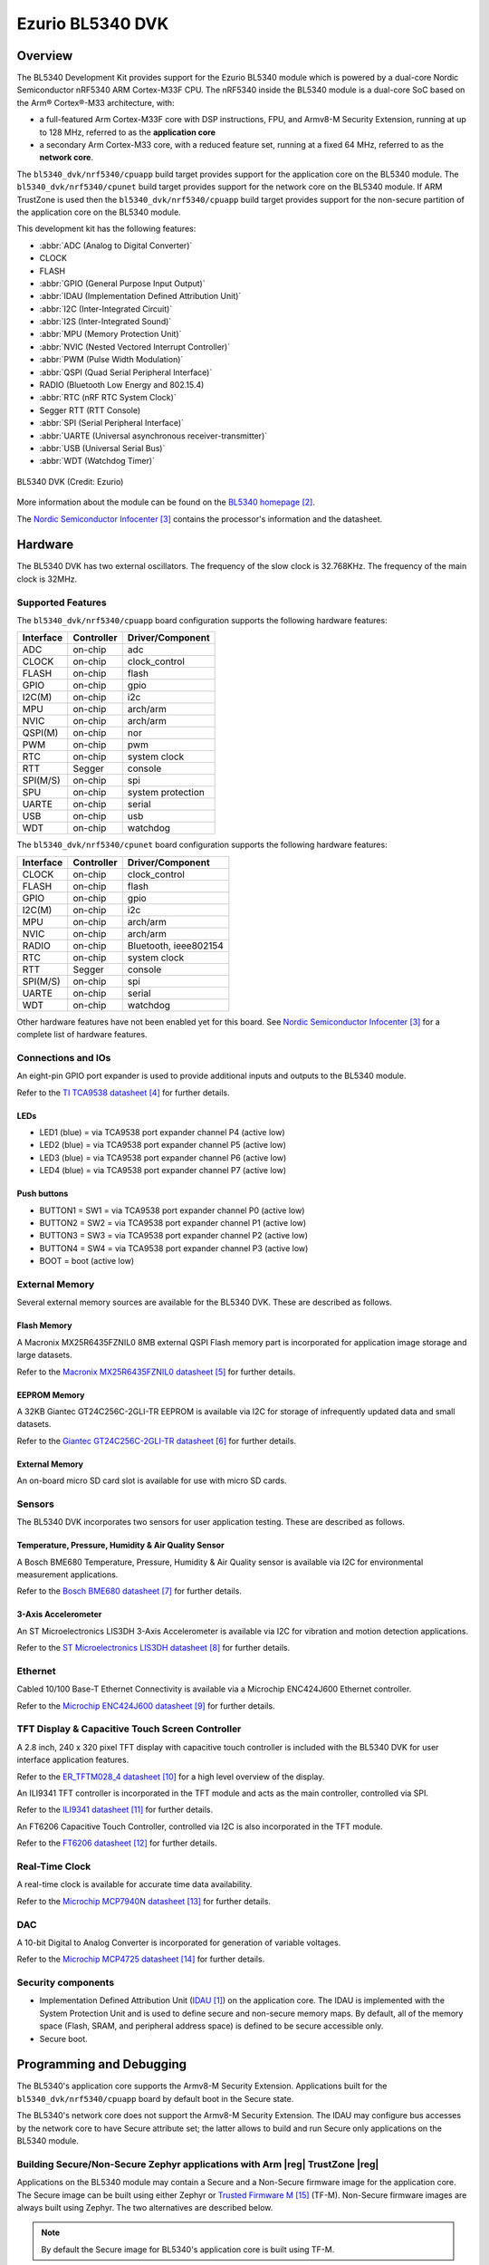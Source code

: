 .. _bl5340_dvk:

Ezurio BL5340 DVK
#################

Overview
********
The BL5340 Development Kit provides support for the Ezurio
BL5340 module which is powered by a dual-core Nordic Semiconductor
nRF5340 ARM Cortex-M33F CPU. The nRF5340 inside the BL5340 module is a
dual-core SoC based on the Arm® Cortex®-M33 architecture, with:

* a full-featured Arm Cortex-M33F core with DSP instructions, FPU, and
  Armv8-M Security Extension, running at up to 128 MHz, referred to as
  the **application core**
* a secondary Arm Cortex-M33 core, with a reduced feature set, running
  at a fixed 64 MHz, referred to as the **network core**.

The ``bl5340_dvk/nrf5340/cpuapp`` build target provides support for the application
core on the BL5340 module. The ``bl5340_dvk/nrf5340/cpunet`` build target provides
support for the network core on the BL5340 module. If ARM TrustZone is
used then the ``bl5340_dvk/nrf5340/cpuapp`` build target provides support for the
non-secure partition of the application core on the BL5340 module.

This development kit has the following features:

* :abbr:`ADC (Analog to Digital Converter)`
* CLOCK
* FLASH
* :abbr:`GPIO (General Purpose Input Output)`
* :abbr:`IDAU (Implementation Defined Attribution Unit)`
* :abbr:`I2C (Inter-Integrated Circuit)`
* :abbr:`I2S (Inter-Integrated Sound)`
* :abbr:`MPU (Memory Protection Unit)`
* :abbr:`NVIC (Nested Vectored Interrupt Controller)`
* :abbr:`PWM (Pulse Width Modulation)`
* :abbr:`QSPI (Quad Serial Peripheral Interface)`
* RADIO (Bluetooth Low Energy and 802.15.4)
* :abbr:`RTC (nRF RTC System Clock)`
* Segger RTT (RTT Console)
* :abbr:`SPI (Serial Peripheral Interface)`
* :abbr:`UARTE (Universal asynchronous receiver-transmitter)`
* :abbr:`USB (Universal Serial Bus)`
* :abbr:`WDT (Watchdog Timer)`

.. figure:: img/bl5340_dvk_top.jpg
     :align: center
     :alt: BL5340 DVK

     BL5340 DVK (Credit: Ezurio)

More information about the module can be found on the
`BL5340 homepage`_.

The `Nordic Semiconductor Infocenter`_
contains the processor's information and the datasheet.

Hardware
********

The BL5340 DVK has two external oscillators. The frequency of
the slow clock is 32.768KHz. The frequency of the main clock
is 32MHz.

Supported Features
==================

The ``bl5340_dvk/nrf5340/cpuapp`` board configuration supports the following
hardware features:

+-----------+------------+----------------------+
| Interface | Controller | Driver/Component     |
+===========+============+======================+
| ADC       | on-chip    | adc                  |
+-----------+------------+----------------------+
| CLOCK     | on-chip    | clock_control        |
+-----------+------------+----------------------+
| FLASH     | on-chip    | flash                |
+-----------+------------+----------------------+
| GPIO      | on-chip    | gpio                 |
+-----------+------------+----------------------+
| I2C(M)    | on-chip    | i2c                  |
+-----------+------------+----------------------+
| MPU       | on-chip    | arch/arm             |
+-----------+------------+----------------------+
| NVIC      | on-chip    | arch/arm             |
+-----------+------------+----------------------+
| QSPI(M)   | on-chip    | nor                  |
+-----------+------------+----------------------+
| PWM       | on-chip    | pwm                  |
+-----------+------------+----------------------+
| RTC       | on-chip    | system clock         |
+-----------+------------+----------------------+
| RTT       | Segger     | console              |
+-----------+------------+----------------------+
| SPI(M/S)  | on-chip    | spi                  |
+-----------+------------+----------------------+
| SPU       | on-chip    | system protection    |
+-----------+------------+----------------------+
| UARTE     | on-chip    | serial               |
+-----------+------------+----------------------+
| USB       | on-chip    | usb                  |
+-----------+------------+----------------------+
| WDT       | on-chip    | watchdog             |
+-----------+------------+----------------------+

The ``bl5340_dvk/nrf5340/cpunet`` board configuration supports the following
hardware features:

+-----------+------------+----------------------+
| Interface | Controller | Driver/Component     |
+===========+============+======================+
| CLOCK     | on-chip    | clock_control        |
+-----------+------------+----------------------+
| FLASH     | on-chip    | flash                |
+-----------+------------+----------------------+
| GPIO      | on-chip    | gpio                 |
+-----------+------------+----------------------+
| I2C(M)    | on-chip    | i2c                  |
+-----------+------------+----------------------+
| MPU       | on-chip    | arch/arm             |
+-----------+------------+----------------------+
| NVIC      | on-chip    | arch/arm             |
+-----------+------------+----------------------+
| RADIO     | on-chip    | Bluetooth,           |
|           |            | ieee802154           |
+-----------+------------+----------------------+
| RTC       | on-chip    | system clock         |
+-----------+------------+----------------------+
| RTT       | Segger     | console              |
+-----------+------------+----------------------+
| SPI(M/S)  | on-chip    | spi                  |
+-----------+------------+----------------------+
| UARTE     | on-chip    | serial               |
+-----------+------------+----------------------+
| WDT       | on-chip    | watchdog             |
+-----------+------------+----------------------+

Other hardware features have not been enabled yet for this board.
See `Nordic Semiconductor Infocenter`_
for a complete list of hardware features.

Connections and IOs
===================

An eight-pin GPIO port expander is used to provide additional inputs
and outputs to the BL5340 module.

Refer to the `TI TCA9538 datasheet`_ for further details.

LEDs
----

* LED1 (blue) = via TCA9538 port expander channel P4 (active low)
* LED2 (blue) = via TCA9538 port expander channel P5 (active low)
* LED3 (blue) = via TCA9538 port expander channel P6 (active low)
* LED4 (blue) = via TCA9538 port expander channel P7 (active low)

Push buttons
------------

* BUTTON1 = SW1 = via TCA9538 port expander channel P0 (active low)
* BUTTON2 = SW2 = via TCA9538 port expander channel P1 (active low)
* BUTTON3 = SW3 = via TCA9538 port expander channel P2 (active low)
* BUTTON4 = SW4 = via TCA9538 port expander channel P3 (active low)
* BOOT = boot (active low)

External Memory
===============

Several external memory sources are available for the BL5340 DVK. These
are described as follows.

Flash Memory
------------

A Macronix MX25R6435FZNIL0 8MB external QSPI Flash memory part is
incorporated for application image storage and large datasets.

Refer to the `Macronix MX25R6435FZNIL0 datasheet`_ for further details.

EEPROM Memory
-------------

A 32KB Giantec GT24C256C-2GLI-TR EEPROM is available via I2C for
storage of infrequently updated data and small datasets.

Refer to the `Giantec GT24C256C-2GLI-TR datasheet`_ for further details.

External Memory
---------------

An on-board micro SD card slot is available for use with micro SD cards.

Sensors
=======

The BL5340 DVK incorporates two sensors for user application testing.
These are described as follows.

Temperature, Pressure, Humidity & Air Quality Sensor
----------------------------------------------------

A Bosch BME680 Temperature, Pressure, Humidity & Air Quality sensor is
available via I2C for environmental measurement applications.

Refer to the `Bosch BME680 datasheet`_ for further details.

3-Axis Accelerometer
--------------------

An ST Microelectronics LIS3DH 3-Axis Accelerometer is available via I2C
for vibration and motion detection applications.

Refer to the `ST Microelectronics LIS3DH datasheet`_ for further details.

Ethernet
========

Cabled 10/100 Base-T Ethernet Connectivity is available via a Microchip
ENC424J600 Ethernet controller.

Refer to the `Microchip ENC424J600 datasheet`_ for further details.

TFT Display & Capacitive Touch Screen Controller
================================================

A 2.8 inch, 240 x 320 pixel TFT display with capacitive touch
controller is included with the BL5340 DVK for user interface
application features.

Refer to the `ER_TFTM028_4 datasheet`_ for a high level overview of the
display.

An ILI9341 TFT controller is incorporated in the TFT module and
acts as the main controller, controlled via SPI.

Refer to the `ILI9341 datasheet`_ for further details.

An FT6206 Capacitive Touch Controller, controlled via I2C is
also incorporated in the TFT module.

Refer to the `FT6206 datasheet`_ for further details.

Real-Time Clock
===============

A real-time clock is available for accurate time data availability.

Refer to the `Microchip MCP7940N datasheet`_ for further details.

DAC
===

A 10-bit Digital to Analog Converter is incorporated for generation of
variable voltages.

Refer to the `Microchip MCP4725 datasheet`_ for further details.

Security components
===================

- Implementation Defined Attribution Unit (`IDAU`_) on the application
  core. The IDAU is implemented with the System Protection Unit and is
  used to define secure and non-secure memory maps.  By default, all of
  the memory space (Flash, SRAM, and peripheral address space) is
  defined to be secure accessible only.
- Secure boot.

Programming and Debugging
*************************

The BL5340's application core supports the Armv8-M Security Extension.
Applications built for the ``bl5340_dvk/nrf5340/cpuapp`` board by default
boot in the Secure state.

The BL5340's network core does not support the Armv8-M Security
Extension. The IDAU may configure bus accesses by the network core to
have Secure attribute set; the latter allows to build and run Secure
only applications on the BL5340 module.

Building Secure/Non-Secure Zephyr applications with Arm |reg| TrustZone |reg|
=============================================================================

Applications on the BL5340 module may contain a Secure and a Non-Secure
firmware image for the application core. The Secure image can be built
using either Zephyr or `Trusted Firmware M`_ (TF-M). Non-Secure
firmware images are always built using Zephyr. The two alternatives are
described below.

.. note::

   By default the Secure image for BL5340's application core is
   built using TF-M.

Building the Secure firmware with TF-M
--------------------------------------

The process to build the Secure firmware image using TF-M and the
Non-Secure firmware image using Zephyr requires the following steps:

1. Build the Non-Secure Zephyr application
   for the application core using ``-DBOARD=bl5340_dvk/nrf5340/cpuapp/ns``.
   To invoke the building of TF-M the Zephyr build system requires the
   Kconfig option ``BUILD_WITH_TFM`` to be enabled, which is done by
   default when building Zephyr as a Non-Secure application.
   The Zephyr build system will perform the following steps automatically:

      * Build the Non-Secure firmware image as a regular Zephyr application
      * Build a TF-M (secure) firmware image
      * Merge the output image binaries together
      * Optionally build a bootloader image (MCUboot)

.. note::

   Depending on the TF-M configuration, an application DTS overlay may
   be required, to adjust the Non-Secure image Flash and SRAM starting
   address and sizes.

2. Build the application firmware for the network core using
   ``-DBOARD=bl5340_dvk/nrf5340/cpunet``.

Building the Secure firmware using Zephyr
-----------------------------------------

The process to build the Secure and the Non-Secure firmware images
using Zephyr requires the following steps:

1. Build the Secure Zephyr application for the application core
   using ``-DBOARD=bl5340_dvk/nrf5340/cpuapp`` and
   ``CONFIG_TRUSTED_EXECUTION_SECURE=y`` and ``CONFIG_BUILD_WITH_TFM=n``
   in the application project configuration file.
2. Build the Non-Secure Zephyr application for the application core
   using ``-DBOARD=bl5340_dvk/nrf5340/cpuapp/ns``.
3. Merge the two binaries together.
4. Build the application firmware for the network core using
   ``-DBOARD=bl5340_dvk/nrf5340/cpunet``.

When building a Secure/Non-Secure application for the BL5340's
application core, the Secure application will have to set the IDAU
(SPU) configuration to allow Non-Secure access to all CPU resources
utilized by the Non-Secure application firmware. SPU configuration
shall take place before jumping to the Non-Secure application.

Building a Secure only application
==================================

Build the Zephyr app in the usual way (see :ref:`build_an_application`
and :ref:`application_run`), using ``-DBOARD=bl5340_dvk/nrf5340/cpuapp`` for
the firmware running on the BL5340's application core, and using
``-DBOARD=bl5340_dvk/nrf5340/cpunet`` for the firmware running
on the BL5340's network core.

Flashing
========

Follow the instructions in the :ref:`nordic_segger` page to install
and configure all the necessary software. Further information can be
found in :ref:`nordic_segger_flashing`. Then you can build and flash
applications as usual (:ref:`build_an_application` and
:ref:`application_run` for more details).

.. warning::

   The BL5340 has a flash read-back protection feature. When flash
   read-back protection is active, you will need to recover the chip
   before reflashing. If you are flashing with
   :ref:`west <west-build-flash-debug>`, run this command for more
   details on the related ``--recover`` option:

   .. code-block:: console

      west flash -H -r nrfjprog --skip-rebuild

.. note::

   Flashing and debugging applications on the BL5340 DVK requires
   upgrading the nRF Command Line Tools to version 10.12.0 or newer.
   Further information on how to install the nRF Command Line Tools can
   be found in :ref:`nordic_segger_flashing`.

Here is an example for the :zephyr:code-sample:`hello_world` application running on the
BL5340's application core.

First, run your favorite terminal program to listen for output.

.. code-block:: console

   $ minicom -D <tty_device> -b 115200

Replace :code:`<tty_device>` with the port where the BL5340 DVK board
can be found. For example, under Linux, :code:`/dev/ttyACM0`.

Then build and flash the application in the usual way.

.. zephyr-app-commands::
   :zephyr-app: samples/hello_world
   :board: bl5340_dvk/nrf5340/cpuapp
   :goals: build flash

Debugging
=========

Refer to the :ref:`nordic_segger` page to learn about debugging
boards with a Segger IC.

Testing Bluetooth on the BL5340 DVK
***********************************
Many of the Bluetooth examples will work on the BL5340 DVK.
Try them out:

* :zephyr:code-sample:`ble_peripheral`
* :zephyr:code-sample:`bluetooth_eddystone`
* :zephyr:code-sample:`bluetooth_ibeacon`

References
**********

.. target-notes::

.. _IDAU:
   https://developer.arm.com/docs/100690/latest/attribution-units-sau-and-idau
.. _BL5340 homepage: https://www.ezurio.com/wireless-modules/bluetooth-modules/bluetooth-5-modules/bl5340-series-multi-core-bluetooth-52-802154-nfc-modules
.. _Nordic Semiconductor Infocenter: https://infocenter.nordicsemi.com
.. _TI TCA9538 datasheet: https://www.ti.com/lit/gpn/TCA9538
.. _Macronix MX25R6435FZNIL0 datasheet: https://www.macronix.com/Lists/Datasheet/Attachments/8868/MX25R6435F,%20Wide%20Range,%2064Mb,%20v1.6.pdf
.. _Giantec GT24C256C-2GLI-TR datasheet: https://www.giantec-semi.com/juchen1123/uploads/pdf/GT24C256C_DS_Cu.pdf
.. _Bosch BME680 datasheet: https://www.bosch-sensortec.com/media/boschsensortec/downloads/datasheets/bst-bme680-ds001.pdf
.. _ST Microelectronics LIS3DH datasheet: https://www.st.com/resource/en/datasheet/lis3dh.pdf
.. _Microchip ENC424J600 datasheet: https://ww1.microchip.com/downloads/en/DeviceDoc/39935c.pdf
.. _ER_TFTM028_4 datasheet: https://www.buydisplay.com/download/manual/ER-TFTM028-4_Datasheet.pdf
.. _ILI9341 datasheet: https://www.buydisplay.com/download/ic/ILI9341.pdf
.. _FT6206 datasheet: https://www.buydisplay.com/download/ic/FT6206.pdf
.. _Microchip MCP7940N datasheet: https://ww1.microchip.com/downloads/en/DeviceDoc/20005010H.pdf
.. _Microchip MCP4725 datasheet: https://ww1.microchip.com/downloads/en/DeviceDoc/22039d.pdf
.. _Trusted Firmware M: https://www.trustedfirmware.org/projects/tf-m/
